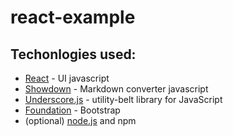 * react-example

** Techonlogies used:
   - [[http://facebook.github.io/react/index.html][React]] - UI javascript
   - [[https://github.com/coreyti/showdown][Showdown]] - Markdown converter javascript
   - [[http://underscorejs.org/][Underscore.js]] - utility-belt library for JavaScript
   - [[http://foundation.zurb.com/][Foundation]] - Bootstrap
   - (optional) [[http://nodejs.org/][node.js]] and npm

